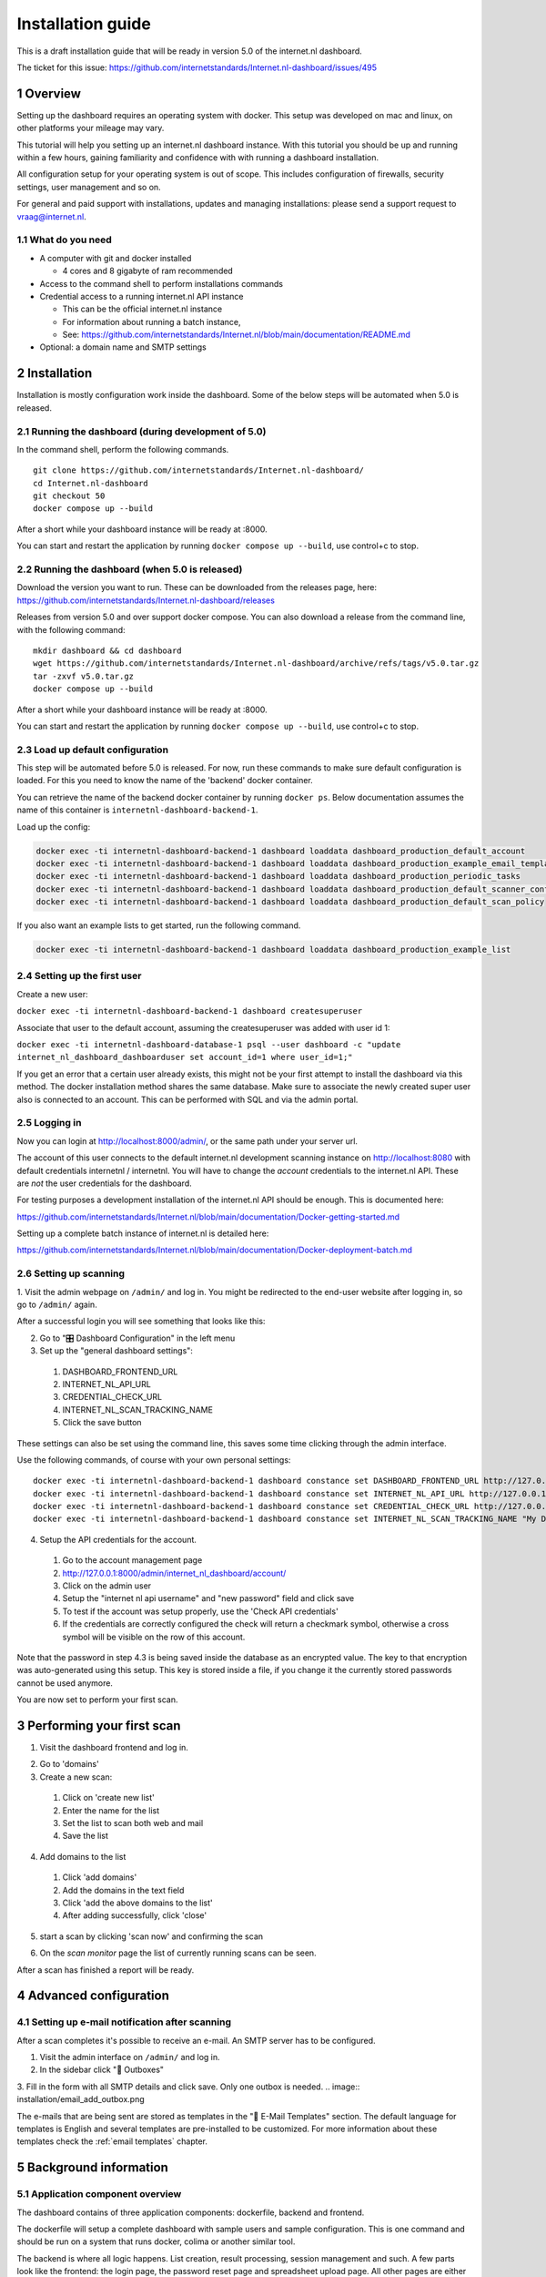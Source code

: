 Installation guide
##################

.. sectnum::
   :start: 1


This is a draft installation guide that will be ready in version 5.0 of the internet.nl dashboard.

The ticket for this issue: https://github.com/internetstandards/Internet.nl-dashboard/issues/495

Overview
=====================
Setting up the dashboard requires an operating system with docker. This setup was developed on mac and linux, on other
platforms your mileage may vary.

This tutorial will help you setting up an internet.nl dashboard instance. With this tutorial you should
be up and running within a few hours, gaining familiarity and confidence with with running a dashboard installation.

All configuration setup for your operating system is out of scope. This includes configuration of firewalls, security settings,
user management and so on.

For general and paid support with installations, updates and managing installations: please send a support request to vraag@internet.nl.



What do you need
----------------

* A computer with git and docker installed

  * 4 cores and 8 gigabyte of ram recommended

* Access to the command shell to perform installations commands
* Credential access to a running internet.nl API instance

  * This can be the official internet.nl instance
  * For information about running a batch instance,
  * See: https://github.com/internetstandards/Internet.nl/blob/main/documentation/README.md

* Optional: a domain name and SMTP settings


.. rst-class:: page-break
.. raw:: pdf

   PageBreak


Installation
============

Installation is mostly configuration work inside the dashboard. Some of the below steps will be automated when 5.0
is released.


Running the dashboard (during development of 5.0)
-------------------------------------------------

In the command shell, perform the following commands.

::

    git clone https://github.com/internetstandards/Internet.nl-dashboard/
    cd Internet.nl-dashboard
    git checkout 50
    docker compose up --build

After a short while your dashboard instance will be ready at :8000.

You can start and restart the application by running ``docker compose up --build``, use control+c to stop.


Running the dashboard (when 5.0 is released)
--------------------------------------------
Download the version you want to run. These can be downloaded from the releases page, here:
https://github.com/internetstandards/Internet.nl-dashboard/releases

Releases from version 5.0 and over support docker compose. You can also download a release
from the command line, with the following command:

::

    mkdir dashboard && cd dashboard
    wget https://github.com/internetstandards/Internet.nl-dashboard/archive/refs/tags/v5.0.tar.gz
    tar -zxvf v5.0.tar.gz
    docker compose up --build

After a short while your dashboard instance will be ready at :8000.

You can start and restart the application by running ``docker compose up --build``, use control+c to stop.


Load up default configuration
-----------------------------

This step will be automated before 5.0 is released. For now, run these commands to make sure default configuration is
loaded. For this you need to know the name of the 'backend' docker container.

You can retrieve the name of the backend docker container by running ``docker ps``. Below documentation assumes the
name of this container is ``internetnl-dashboard-backend-1``.

Load up the config:

.. code-block:: shell

    docker exec -ti internetnl-dashboard-backend-1 dashboard loaddata dashboard_production_default_account
    docker exec -ti internetnl-dashboard-backend-1 dashboard loaddata dashboard_production_example_email_templates
    docker exec -ti internetnl-dashboard-backend-1 dashboard loaddata dashboard_production_periodic_tasks
    docker exec -ti internetnl-dashboard-backend-1 dashboard loaddata dashboard_production_default_scanner_configuration
    docker exec -ti internetnl-dashboard-backend-1 dashboard loaddata dashboard_production_default_scan_policy


If you also want an example lists to get started, run the following command.

.. code-block:: shell

    docker exec -ti internetnl-dashboard-backend-1 dashboard loaddata dashboard_production_example_list


Setting up the first user
-------------------------
Create a new user:

``docker exec -ti internetnl-dashboard-backend-1 dashboard createsuperuser``


Associate that user to the default account, assuming the createsuperuser was added with user id 1:

``docker exec -ti internetnl-dashboard-database-1 psql --user dashboard -c "update internet_nl_dashboard_dashboarduser set account_id=1 where user_id=1;"``


If you get an error that a certain user already exists, this might not be your first attempt to install the dashboard
via this method. The docker installation method shares the same database.
Make sure to associate the newly created super user also is connected to an account. This can be performed with SQL and
via the admin portal.


Logging in
----------
Now you can login at http://localhost:8000/admin/, or the same path under your server url.

The account of this user connects to the default internet.nl development scanning instance on http://localhost:8080 with
default credentials internetnl / internetnl. You will have to change the *account* credentials to the internet.nl API.
These are *not* the user credentials for the dashboard.


For testing purposes a development installation of the internet.nl API should be enough. This is documented here:

https://github.com/internetstandards/Internet.nl/blob/main/documentation/Docker-getting-started.md


Setting up a complete batch instance of internet.nl is detailed here:

https://github.com/internetstandards/Internet.nl/blob/main/documentation/Docker-deployment-batch.md



.. rst-class:: page-break
.. raw:: pdf

   PageBreak


Setting up scanning
-------------------

1. Visit the admin webpage on ``/admin/`` and log in. You might be redirected to the end-user website after logging in,
so go to ``/admin/`` again.

.. image:: installation/admin_login_window.png

After a successful login you will see something that looks like this:

.. image:: installation/admin_panel.png

2. Go to "🎛️ Dashboard Configuration" in the left menu

3. Set up the "general dashboard settings":

  1. DASHBOARD_FRONTEND_URL
  2. INTERNET_NL_API_URL
  3. CREDENTIAL_CHECK_URL
  4. INTERNET_NL_SCAN_TRACKING_NAME
  5. Click the save button

.. image:: installation/config_example_general_settings.png

These settings can also be set using the command line, this saves some time clicking through the admin interface.

Use the following commands, of course with your own personal settings::

    docker exec -ti internetnl-dashboard-backend-1 dashboard constance set DASHBOARD_FRONTEND_URL http://127.0.0.1
    docker exec -ti internetnl-dashboard-backend-1 dashboard constance set INTERNET_NL_API_URL http://127.0.0.1:9000/api/batch/v2
    docker exec -ti internetnl-dashboard-backend-1 dashboard constance set CREDENTIAL_CHECK_URL http://127.0.0.1:9000/api/
    docker exec -ti internetnl-dashboard-backend-1 dashboard constance set INTERNET_NL_SCAN_TRACKING_NAME "My Dashboard Instance"


4. Setup the API credentials for the account.

  1. Go to the account management page
  2. http://127.0.0.1:8000/admin/internet_nl_dashboard/account/
  3. Click on the admin user
  4. Setup the "internet nl api username" and "new password" field and click save
  5. To test if the account was setup properly, use the 'Check API credentials'
  6. If the credentials are correctly configured the check will return a checkmark symbol, otherwise a cross symbol will be visible on the row of this account.

.. image:: installation/config_setup_api_credentials.png
.. image:: installation/config_credential_check.png

Note that the password in step 4.3 is being saved inside the database as an encrypted value. The key to that encryption
was auto-generated using this setup. This key is stored inside a file, if you change it the currently stored passwords
cannot be used anymore.


You are now set to perform your first scan.

.. rst-class:: page-break
.. raw:: pdf

   PageBreak


Performing your first scan
==========================


1. Visit the dashboard frontend and log in.

.. image:: installation/scan_login_link.png
.. image:: installation/admin_login_window.png

2. Go to 'domains'
3. Create a new scan:

  1. Click on 'create new list'
  2. Enter the name for the list
  3. Set the list to scan both web and mail
  4. Save the list

.. image:: installation/scan_create_new_list.png

.. image:: installation/scan_newly_created_list.png

4. Add domains to the list

  1. Click 'add domains'
  2. Add the domains in the text field
  3. Click 'add the above domains to the list'
  4. After adding successfully, click 'close'

.. image:: installation/scan_adding_domains.png

.. image:: installation/scan_adding_success.png

.. image:: installation/scan_list_with_domains.png

5. start a scan by clicking 'scan now' and confirming the scan

.. image:: installation/scan_scan_now.png

6. On the `scan monitor` page the list of currently running scans can be seen.

After a scan has finished a report will be ready.

.. image:: installation/scan_scan_monitor.png



Advanced configuration
======================

Setting up e-mail notification after scanning
---------------------------------------------
After a scan completes it's possible to receive an e-mail. An SMTP server has to be configured.

1. Visit the admin interface on ``/admin/`` and log in.

2. In the sidebar click "📨 Outboxes"

3. Fill in the form with all SMTP details and click save. Only one outbox is needed.
.. image:: installation/email_add_outbox.png

.. image:: installation/email_configured_outbox.png


The e-mails that are being sent are stored as templates in the "📨 E-Mail Templates" section. The default language for
templates is English and several templates are pre-installed to be customized. For more information about these templates
check the :ref:`email templates` chapter.


.. rst-class:: page-break
.. raw:: pdf

   PageBreak



Background information
======================

Application component overview
------------------------------
The dashboard contains of three application components: dockerfile, backend and frontend.

The dockerfile will setup a complete dashboard with sample users and sample configuration. This is one command and
should be run on a system that runs docker, colima or another similar tool.

The backend is where all logic happens. List creation, result processing, session management and such. A few parts look
like the frontend: the login page, the password reset page and spreadsheet upload page. All other pages are either
redirects or interaction via JSON calls.

The frontend is the place where a users maintain lists, start scans, view and share reports. This is (mostly) the
'actual' website for day to day use.


Creating your own unique look and feel
--------------------------------------
The included default layout is an unbranded version of internet.nl, using the internet.nl styling. Only the logo's
and references have been disabled. The setting for using your own template is called 'SITE_LAYOUT_NAME' and is exposed
to the backend and frontend. The dashboard has not been optimized for custom branding yet, so your mileage to implement
this for your organization may vary.

.. rst-class:: page-break
.. raw:: pdf

   PageBreak
